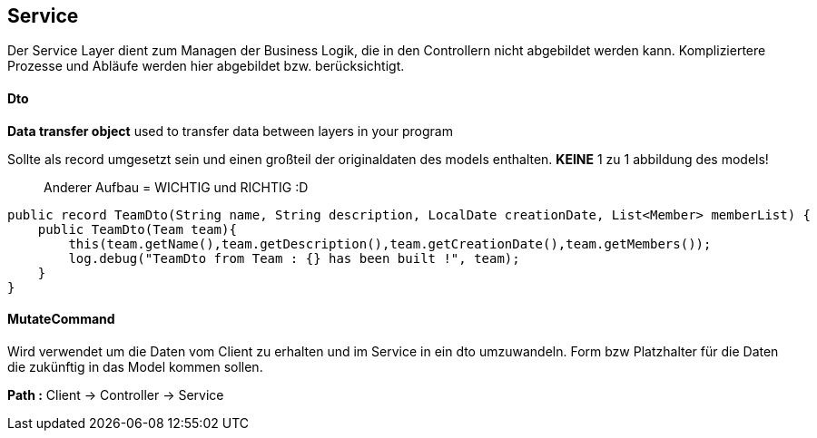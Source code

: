 ## Service

Der Service Layer dient zum Managen der Business Logik, die in den Controllern nicht abgebildet werden kann. Kompliziertere Prozesse und Abläufe werden hier abgebildet bzw. berücksichtigt.

#### Dto

*Data transfer object*
used to transfer data between layers in your program

Sollte als record umgesetzt sein und einen großteil der originaldaten des models enthalten.
*KEINE* 1 zu 1 abbildung des models!

> Anderer Aufbau = WICHTIG und RICHTIG :D

```java
public record TeamDto(String name, String description, LocalDate creationDate, List<Member> memberList) {
    public TeamDto(Team team){
        this(team.getName(),team.getDescription(),team.getCreationDate(),team.getMembers());
        log.debug("TeamDto from Team : {} has been built !", team);
    }
}
```

#### MutateCommand

Wird verwendet um die Daten vom Client zu erhalten und im Service in ein dto umzuwandeln.
Form bzw Platzhalter für die Daten die zukünftig in das Model kommen sollen.

**Path :**
Client -> Controller -> Service

